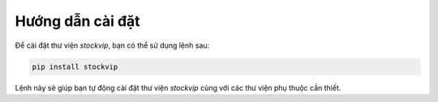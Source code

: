 Hướng dẫn cài đặt
=================

Để cài đặt thư viện `stockvip`, bạn có thể sử dụng lệnh sau:

.. code-block:: bash

    pip install stockvip

Lệnh này sẽ giúp bạn tự động cài đặt thư viện `stockvip` cùng với các thư viện phụ thuộc cần thiết.
